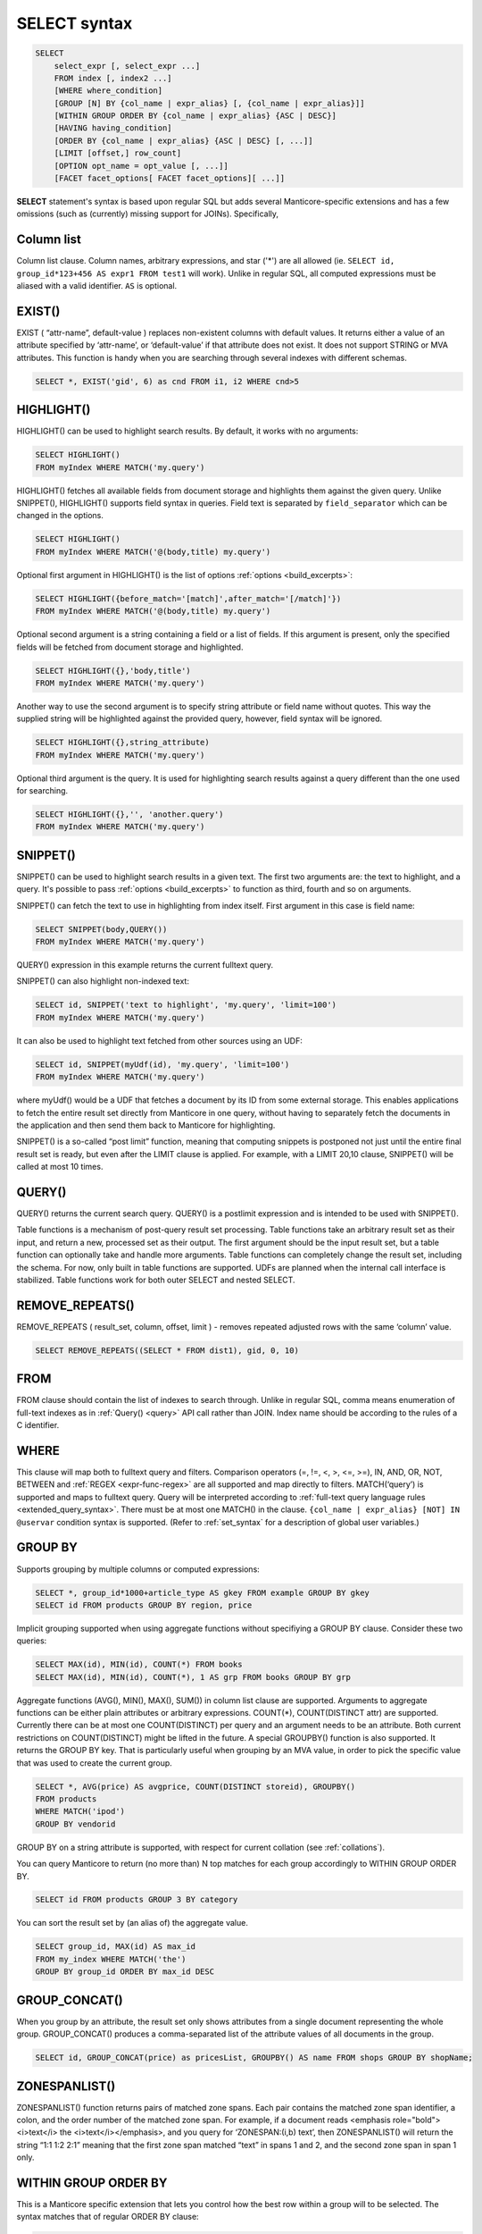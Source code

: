 .. _select_syntax:

SELECT syntax
-------------

.. code-block:: none


    SELECT
        select_expr [, select_expr ...]
        FROM index [, index2 ...]
        [WHERE where_condition]
        [GROUP [N] BY {col_name | expr_alias} [, {col_name | expr_alias}]]
        [WITHIN GROUP ORDER BY {col_name | expr_alias} {ASC | DESC}]
        [HAVING having_condition]
        [ORDER BY {col_name | expr_alias} {ASC | DESC} [, ...]]
        [LIMIT [offset,] row_count]
        [OPTION opt_name = opt_value [, ...]]
        [FACET facet_options[ FACET facet_options][ ...]]

**SELECT** statement's syntax is based upon regular SQL but adds
several Manticore-specific extensions and has a few omissions (such as
(currently) missing support for JOINs). Specifically,

Column list
^^^^^^^^^^^

Column list clause. Column names, arbitrary expressions, and star   ('*') are all allowed 
(ie.   ``SELECT id, group_id*123+456 AS expr1 FROM test1`` will work).   Unlike in regular SQL, all computed expressions must be aliased with   a valid identifier. ``AS`` is optional.

.. _select_exist:
   
EXIST()
^^^^^^^

EXIST ( “attr-name”, default-value )   replaces non-existent columns with default values. It returns either
a value of an attribute specified by ‘attr-name’, or ‘default-value’
if that attribute does not exist. It does not support STRING or MVA
attributes. This function is handy when you are searching through
several indexes with different schemas.

.. code-block:: mysql


       SELECT *, EXIST('gid', 6) as cnd FROM i1, i2 WHERE cnd>5


.. _select_highlight:
	   
HIGHLIGHT()
^^^^^^^^^^^

HIGHLIGHT() can be used to highlight search results.
By default, it works with no arguments:

.. code-block:: mysql

       SELECT HIGHLIGHT()
       FROM myIndex WHERE MATCH('my.query')


HIGHLIGHT() fetches all available fields from document storage and
highlights them against the given query. Unlike SNIPPET(), HIGHLIGHT()
supports field syntax in queries. Field text is separated by ``field_separator``
which can be changed in the options.

.. code-block:: mysql

       SELECT HIGHLIGHT()
       FROM myIndex WHERE MATCH('@(body,title) my.query')


Optional first argument in HIGHLIGHT() is the list of options :ref:`options <build_excerpts>`:

.. code-block:: mysql

       SELECT HIGHLIGHT({before_match='[match]',after_match='[/match]'})
       FROM myIndex WHERE MATCH('@(body,title) my.query')


Optional second argument is a string containing a field or a list of fields.
If this argument is present, only the specified fields will be fetched from document
storage and highlighted.

.. code-block:: mysql

       SELECT HIGHLIGHT({},'body,title')
       FROM myIndex WHERE MATCH('my.query')


Another way to use the second argument is to specify string attribute or field name
without quotes. This way the supplied string will be highlighted against the provided
query, however, field syntax will be ignored.

.. code-block:: mysql

       SELECT HIGHLIGHT({},string_attribute)
       FROM myIndex WHERE MATCH('my.query')


Optional third argument is the query. It is used for highlighting search results
against a query different than the one used for searching.

.. code-block:: mysql

       SELECT HIGHLIGHT({},'', 'another.query')
       FROM myIndex WHERE MATCH('my.query')


.. _select_snippet:
	   
SNIPPET()
^^^^^^^^^

SNIPPET() can be used to highlight search results in a given text.
The first two arguments are: the text to highlight, and a
query. It's possible to pass :ref:`options <build_excerpts>` to
function as third, fourth and so on arguments.

SNIPPET() can fetch the text to use in highlighting from index itself.
First argument in this case is field name:

.. code-block:: mysql

       SELECT SNIPPET(body,QUERY())
       FROM myIndex WHERE MATCH('my.query')


QUERY() expression in this example returns the current fulltext query.

SNIPPET() can also highlight non-indexed text:

.. code-block:: mysql

       SELECT id, SNIPPET('text to highlight', 'my.query', 'limit=100')
       FROM myIndex WHERE MATCH('my.query')


It can also be used to highlight text fetched from other sources
using an UDF:

.. code-block:: mysql


       SELECT id, SNIPPET(myUdf(id), 'my.query', 'limit=100')
       FROM myIndex WHERE MATCH('my.query')

where myUdf() would be a UDF that fetches a document by its ID from
some external storage. This enables applications to fetch the entire
result set directly from Manticore in one query, without having to
separately fetch the documents in the application and then send them
back to Manticore for highlighting.

SNIPPET() is a so-called “post limit” function, meaning that
computing snippets is postponed not just until the entire final
result set is ready, but even after the LIMIT clause is applied. For
example, with a LIMIT 20,10 clause, SNIPPET() will be called at most
10 times.

.. _select_query:

QUERY()
^^^^^^^

QUERY() returns the current search query.
QUERY() is a postlimit expression and is intended to be used with SNIPPET().


Table functions is a mechanism of post-query result set processing.
Table functions take an arbitrary result set as their input, and
return a new, processed set as their output. The first argument
should be the input result set, but a table function can optionally
take and handle more arguments. Table functions can completely change
the result set, including the schema. For now, only built in table
functions are supported. UDFs are planned when the internal call
interface is stabilized. Table functions work for both outer SELECT
and nested SELECT.


.. _select_remove_repeats:

REMOVE_REPEATS()
^^^^^^^^^^^^^^^^
REMOVE_REPEATS ( result_set, column, offset, limit ) - removes repeated adjusted rows with the same ‘column’ value.

.. code-block:: mysql


       SELECT REMOVE_REPEATS((SELECT * FROM dist1), gid, 0, 10)

.. _select_from:

FROM
^^^^

FROM clause should contain the list of indexes to search
through. Unlike in regular SQL, comma means enumeration of full-text
indexes as in :ref:`Query() <query>` API call rather than
JOIN. Index name should be according to the rules of a C identifier.

.. _select_where:

WHERE
^^^^^
   
This clause will map both to fulltext query and
filters. Comparison operators (=, !=, <, >, <=, >=), IN, AND, OR, NOT,
BETWEEN and :ref:`REGEX <expr-func-regex>`
are all supported and map directly to filters. MATCH(‘query’) is supported
and maps to fulltext query. Query will be interpreted according to
:ref:`full-text query language rules <extended_query_syntax>`.
There must be at most one MATCH() in the clause.
``{col_name | expr_alias} [NOT] IN @uservar`` condition syntax is
supported. (Refer to :ref:`set_syntax` for a description of global user
variables.)

.. _select_group_by:

GROUP BY
^^^^^^^^

Supports grouping by multiple columns or computed
expressions:

.. code-block:: mysql


       SELECT *, group_id*1000+article_type AS gkey FROM example GROUP BY gkey
       SELECT id FROM products GROUP BY region, price

Implicit grouping supported when using aggregate functions without
specifiying a GROUP BY clause. Consider these two queries:

.. code-block:: mysql


       SELECT MAX(id), MIN(id), COUNT(*) FROM books
       SELECT MAX(id), MIN(id), COUNT(*), 1 AS grp FROM books GROUP BY grp

Aggregate functions (AVG(), MIN(), MAX(), SUM()) in column list
clause are supported. Arguments to aggregate functions can be either
plain attributes or arbitrary expressions. COUNT(\*), COUNT(DISTINCT
attr) are supported. Currently there can be at most one
COUNT(DISTINCT) per query and an argument needs to be an attribute.
Both current restrictions on COUNT(DISTINCT) might be lifted in the
future. A special GROUPBY() function is also supported. It returns
the GROUP BY key. That is particularly useful when grouping by an MVA
value, in order to pick the specific value that was used to create
the current group.

.. code-block:: mysql


       SELECT *, AVG(price) AS avgprice, COUNT(DISTINCT storeid), GROUPBY()
       FROM products
       WHERE MATCH('ipod')
       GROUP BY vendorid

GROUP BY on a string attribute is supported, with respect for current
collation (see :ref:`collations`).

You can query Manticore to return (no more than) N top matches for each
group accordingly to WITHIN GROUP ORDER BY.

.. code-block:: mysql


       SELECT id FROM products GROUP 3 BY category

You can sort the result set by (an alias of) the aggregate value.

.. code-block:: mysql


       SELECT group_id, MAX(id) AS max_id
       FROM my_index WHERE MATCH('the')
       GROUP BY group_id ORDER BY max_id DESC


.. _select_group_concat:

GROUP_CONCAT() 
^^^^^^^^^^^^^^

When you group by an
attribute, the result set only shows attributes from a single
document representing the whole group. GROUP_CONCAT() produces a
comma-separated list of the attribute values of all documents in the
group.

.. code-block:: mysql


       SELECT id, GROUP_CONCAT(price) as pricesList, GROUPBY() AS name FROM shops GROUP BY shopName;


.. _select_zoenspanlist:

ZONESPANLIST()
^^^^^^^^^^^^^^

ZONESPANLIST() function returns pairs of matched zone spans. Each
pair contains the matched zone span identifier, a colon, and the
order number of the matched zone span. For example, if a document
reads <emphasis role="bold"><i>text</i> the <i>text</i></emphasis>, and you query for
‘ZONESPAN:(i,b) text’, then ZONESPANLIST() will return the string
“1:1 1:2 2:1” meaning that the first zone span matched “text” in
spans 1 and 2, and the second zone span in span 1 only.

.. _select_within_group_order_by:

WITHIN GROUP ORDER BY
^^^^^^^^^^^^^^^^^^^^^
   
This is a Manticore specific extension
that lets you control how the best row within a group will to be
selected. The syntax matches that of regular ORDER BY clause:

.. code-block:: mysql


       SELECT *, INTERVAL(posted,NOW()-7*86400,NOW()-86400) AS timeseg, WEIGHT() AS w
       FROM example WHERE MATCH('my search query')
       GROUP BY siteid
       WITHIN GROUP ORDER BY w DESC
       ORDER BY timeseg DESC, w DESC

   WITHIN GROUP ORDER BY on a string attribute is supported, with
   respect for current collation (see :ref:`collations`).

.. _select_having:
   
HAVING
^^^^^^

This is used to filter on GROUP BY values. Currently
supports only one filtering condition.

.. code-block:: mysql


       SELECT id FROM plain GROUP BY title HAVING group_id=16;
       SELECT id FROM plain GROUP BY attribute HAVING COUNT(*)>1;

Because of HAVING is implemented as a whole result set
post-processing, result set for query with HAVING could be less than
`max_matches` allows.

.. _select_order_by:
   
ORDER BY
^^^^^^^^

Unlike in regular SQL, only column names (not
expressions) are allowed and explicit ASC and DESC are required. The
columns however can be computed expressions:

.. code-block:: mysql


       SELECT *, WEIGHT()*10+docboost AS skey FROM example ORDER BY skey

You can use subqueries to speed up specific searches, which involve
reranking, by postponing hard (slow) calculations as late as
possible. For example, SELECT id,a_slow_expression() AS cond FROM
an_index ORDER BY id ASC, cond DESC LIMIT 100; could be better
written as SELECT \* FROM (SELECT id,a_slow_expression() AS cond
FROM an_index ORDER BY id ASC LIMIT 100) ORDER BY cond DESC; because
in the first case the slow expression would be evaluated for the
whole set, while in the second one it would be evaluated just for a
subset of values.

ORDER BY on a string attribute is supported, with respect for current
collation (see :ref:`collations`).

ORDER BY RAND() syntax is supported. Note that this syntax is
actually going to randomize the weight values and then order matches
by those randomized weights.

.. _select_limit:

LIMIT
^^^^^
   
Both LIMIT N and LIMIT M,N forms are supported. Unlike
in regular SQL (but like in Manticore API), an implicit LIMIT 0,20 is
present by default.

.. _select_option:

OPTION
^^^^^^

This is a Manticore specific extension that lets you
control a number of per-query options. The syntax is:

.. code-block:: mysql


       OPTION <optionname>=<value> [ , ... ]

Supported options and respectively allowed values are:

   -  ``agent_query_timeout`` - integer (max time in milliseconds to
      wait for remote queries to complete, see
      :ref:`agent_query_timeout <agent_query_timeout>`
      under Index configuration options for details)

   -  ``boolean_simplify`` - 0 or 1, enables simplifying the query to
      speed it up

   -  ``comment`` - string, user comment that gets copied to a query log
      file

   -  ``cutoff`` - integer (max found matches threshold)

   -  ``field_weights`` - a named integer list (per-field user weights
      for ranking)

   -  ``global_idf`` - use global statistics (frequencies) from the
      :ref:`global_idf file <global_idf>`
      for IDF computations, rather than the local index statistics.

   -  ``idf`` - a quoted, comma-separated list of IDF computation flags.
      Known flags are:

      -  normalized: BM25 variant, idf = log((N-n+1)/n), as per
         Robertson et al

      -  plain: plain variant, idf = log(N/n), as per Sparck-Jones

      -  tfidf_normalized: additionally divide IDF by query word count,
         so that TF\*IDF fits into [0, 1] range

      -  tfidf_unnormalized: do not additionally divide IDF by query
         word count

      where **N** is the collection size and **n** is the number
      of matched documents.

      The historically default IDF (Inverse Document Frequency) in
      Manticore is equivalent to
      ``OPTION idf='normalized,tfidf_normalized'``, and those
      normalizations may cause several undesired effects.

      First, idf=normalized causes keyword penalization. For instance,
      if you search for [the \| something] and [the] occurs in more than
      50% of the documents, then documents with both keywords [the] and
      [something] will get **less** weight than documents with just
      one keyword [something]. Using ``OPTION idf=plain`` avoids this.
      Plain IDF varies in [0, log(N)] range, and keywords are never
      penalized; while the normalized IDF varies in [-log(N), log(N)]
      range, and too frequent keywords are penalized.

      Second, idf=tfidf_normalized causes IDF drift over queries.
      Historically, we additionally divided IDF by query keyword count,
      so that the entire sum(tf\*idf) over all keywords would still fit
      into [0,1] range. However, that means that queries [word1] and
      [word1 \| nonmatchingword2] would assign different weights to the
      exactly same result set, because the IDFs for both “word1” and
      “nonmatchingword2” would be divided by 2.
      ``OPTION idf='tfidf_unnormalized'`` fixes that. Note that BM25,
      BM25A, BM25F() ranking factors will be scale accordingly once you
      disable this normalization.

      IDF flags can be mixed; ``plain`` and ``normalized`` are mutually
      exclusive; ``tfidf_unnormalized`` and ``tfidf_normalized`` are
      mutually exclusive; and unspecified flags in such a mutually
      exclusive group take their defaults. That means that
      ``OPTION idf=plain`` is equivalent to a complete
      ``OPTION idf='plain,tfidf_normalized'`` specification.

   -  ``local_df`` - 0 or 1,automatically sum DFs over all the local
      parts of a distributed index, so that the IDF is consistent (and
      precise) over a locally sharded index.

   -  ``index_weights`` - a named integer list (per-index user weights
      for ranking)

   -  ``max_matches`` - integer (per-query max matches value)

      Maximum amount of matches that the daemon keeps in RAM for each
      index and can return to the client. Default is 1000.

      Introduced in order to control and limit RAM usage,
      ``max_matches`` setting defines how much matches will be kept in
      RAM while searching each index. Every match found will still be
      *processed*; but only best N of them will be kept in memory and
      return to the client in the end. Assume that the index contains
      2,000,000 matches for the query. You rarely (if ever) need to
      retrieve *all* of them. Rather, you need to scan all of them, but
      only choose “best” at most, say, 500 by some criteria (ie. sorted
      by relevance, or price, or anything else), and display those 500
      matches to the end user in pages of 20 to 100 matches. And
      tracking only the best 500 matches is much more RAM and CPU
      efficient than keeping all 2,000,000 matches, sorting them, and
      then discarding everything but the first 20 needed to display the
      search results page. ``max_matches`` controls N in that “best N”
      amount.

      This parameter noticeably affects per-query RAM and CPU usage.
      Values of 1,000 to 10,000 are generally fine, but higher limits
      must be used with care. Recklessly raising ``max_matches`` to
      1,000,000 means that ``searchd`` will have to allocate and
      initialize 1-million-entry matches buffer for *every* query. That
      will obviously increase per-query RAM usage, and in some cases can
      also noticeably impact performance.

   -  ``max_query_time`` - integer (max search time threshold, msec)

   -  ``max_predicted_time`` - integer (max predicted search time, see
      :ref:`predicted_time_costs`)

   -  ``ranker`` - any of ``proximity_bm25``, ``bm25``, ``none``, ``wordcount``,
      ``proximity``, ``matchany``, ``fieldmask``, ``sph04``, ``expr``, or ``export``
      (refer to :ref:`search_results_ranking` for more details
      on each ranker)

   -  ``retry_count`` - integer (distributed retries count)

   -  ``retry_delay`` - integer (distributed retry delay, msec)

   -  ``reverse_scan`` - 0 or 1, lets you control the order in which
      full-scan query processes the rows

   -  ``sort_method`` - ``pq`` (priority queue, set by default) or
      ``kbuffer`` (gives faster sorting for already pre-sorted data,
      e.g. index data sorted by id). The result set is in both cases the
      same; picking one option or the other may just improve (or
      worsen!) performance.

   -  ``rand_seed`` - lets you specify a specific integer seed value for
      an ``ORDER BY RAND()`` query, for example: … OPTION
      ``rand_seed=1234``. By default, a new and different seed value is
      autogenerated for every query.

   -  ``low_priority`` - runs the query with idle priority.
   
   -  ``expand_keywords`` - 0 or 1, expand keywords with exact forms and/or stars 
      when possible (refer to :ref:`expand_keywords` for more details).

   -  ``token_filter`` - a quoted, colon-separated of ``library name:plugin name:optional string of settings``. 
      Query-time  token filter gets created on search each time full-text invoked by every index
      involved and let you implement a custom tokenizer that makes tokens
      according to custom rules. 
      ``SELECT * FROM index WHERE MATCH ('yes@no') OPTION token_filter='mylib.so:blend:@'``

   -  ``morphology`` - ``none``, allows to replace all query terms with their exact forms
      if index was built with :ref:`index_exact_words <index_exact_words>` enabled. Useful
      to prevent stemming or lemmatizing query terms.

Example:

.. code-block:: mysql


       SELECT * FROM test WHERE MATCH('@title hello @body world')
       OPTION ranker=bm25, max_matches=3000,
           field_weights=(title=10, body=3), agent_query_timeout=10000


.. _select_facet:

FACET
^^^^^

This Manticore specific extension enables faceted search
with subtree optimization. It is capable of returning multiple result
sets with a single SQL statement, without the need for complicated
:ref:`multi-queries <multi-statement_queries>`. FACET clauses
should be written at the very end of SELECT statements with spaces
between them.

.. code-block:: none


       FACET {expr_list} [BY {expr_list}] [ORDER BY {expr | FACET()} {ASC | DESC}] [LIMIT [offset,] count]
       SELECT * FROM test FACET brand_id FACET categories;
       SELECT * FROM test FACET brand_name BY brand_id ORDER BY brand_name ASC FACET property;

Working example:

.. code-block:: mysql


       mysql> SELECT *, IN(brand_id,1,2,3,4) AS b FROM facetdemo WHERE MATCH('Product') AND b=1 LIMIT 0,10
       FACET brand_name, brand_id BY brand_id ORDER BY brand_id ASC
       FACET property ORDER BY COUNT(*) DESC
       FACET INTERVAL(price,200,400,600,800) ORDER BY FACET() ASC
       FACET categories ORDER BY FACET() ASC;
       +------+-------+----------+-------------------+-------------+----------+------------+------+
       | id   | price | brand_id | title             | brand_name  | property | categories | **    |
       +------+-------+----------+-------------------+-------------+----------+------------+------+
       |    1 |   668 |        3 | Product Four Six  | Brand Three | Three    | 11,12,13   |    1 |
       |    2 |   101 |        4 | Product Two Eight | Brand Four  | One      | 12,13,14   |    1 |
       |    8 |   750 |        3 | Product Ten Eight | Brand Three | Five     | 13         |    1 |
       |    9 |    49 |        1 | Product Ten Two   | Brand One   | Three    | 13,14,15   |    1 |
       |   13 |   613 |        1 | Product Six Two   | Brand One   | Eight    | 13         |    1 |
       |   20 |   985 |        2 | Product Two Six   | Brand Two   | Nine     | 10         |    1 |
       |   22 |   501 |        3 | Product Five Two  | Brand Three | Four     | 12,13,14   |    1 |
       |   23 |   765 |        1 | Product Six Seven | Brand One   | Nine     | 11,12      |    1 |
       |   28 |   992 |        1 | Product Six Eight | Brand One   | Two      | 12,13      |    1 |
       |   29 |   259 |        1 | Product Nine Ten  | Brand One   | Five     | 12,13,14   |    1 |
       +------+-------+----------+-------------------+-------------+----------+------------+------+
       +-------------+----------+----------+
       | brand_name  | brand_id | count(*) |
       +-------------+----------+----------+
       | Brand One   |        1 |     1012 |
       | Brand Two   |        2 |     1025 |
       | Brand Three |        3 |      994 |
       | Brand Four  |        4 |      973 |
       +-------------+----------+----------+
       +----------+----------+
       | property | count(*) |
       +----------+----------+
       | One      |      427 |
       | Five     |      420 |
       | Seven    |      420 |
       | Two      |      418 |
       | Three    |      407 |
       | Six      |      401 |
       | Nine     |      396 |
       | Eight    |      387 |
       | Four     |      371 |
       | Ten      |      357 |
       +----------+----------+
       +---------------------------------+----------+
       | interval(price,200,400,600,800) | count(*) |
       +---------------------------------+----------+
       |                               0 |      799 |
       |                               1 |      795 |
       |                               2 |      757 |
       |                               3 |      833 |
       |                               4 |      820 |
       +---------------------------------+----------+
       +------------+----------+
       | categories | count(*) |
       +------------+----------+
       |         10 |      961 |
       |         11 |     1653 |
       |         12 |     1998 |
       |         13 |     2090 |
       |         14 |     1058 |
       |         15 |      347 |
       +------------+----------+


.. _select_subselects:

Subselects
^^^^^^^^^^

In format ``SELECT * FROM (SELECT … ORDER BY cond1 LIMIT X) ORDER BY cond2 LIMIT Y``. 
The outer select allows only ORDER BY and LIMIT clauses.
Subselects currently have 2 usage cases:
  
1. We have a query with 2 ranking UDFs, one very fast and the other one slow and we perform a full-text search will a big match result set. Without subselect the query would look like
   
   .. code-block:: none 

    	SELECT id,slow_rank() as slow,fast_rank() as fast FROM index 
    		WHERE MATCH(‘some common query terms’) ORDER BY fast DESC, slow DESC LIMIT 20 
    		OPTION max_matches=1000;
   
   
   With subselects the query can be rewritten as :
   
   .. code-block:: none 
   
    	SELECT * FROM
    		(SELECT id,slow_rank() as slow,fast_rank() as fast FROM index WHERE 
    			MATCH(‘some common query terms’)
    			ORDER BY fast DESC LIMIT 100 OPTION max_matches=1000)
    	ORDER BY slow DESC LIMIT 20;
   
   In the initial query the slow_rank() UDF is computed for the entire match result set. With subselects, only fast_rank() is computed for the entire match result set, while slow_rank() is only computed for a limited set.
   

2. The second case comes handy for large result set coming from a distributed index.
   
   For this query:
   
   .. code-block:: mysql 
   
       SELECT * FROM my_dist_index WHERE some_conditions LIMIT 50000;
   
   If we have 20 nodes, each node can send back to master a number of 50K records, resulting in **20 x 50K = 1M records**, however as the master sends back only 50K (out of 1M), it might be good enough for us for the nodes to send only the top 10K records.
   With subselect we can rewrite the query as:
   
   .. code-block:: mysql 
   
       SELECT * FROM 
        	(SELECT * FROM my_dist_index WHERE some_conditions LIMIT 10000) 
        ORDER by some_attr LIMIT 50000;

   In this case, the nodes receive only the inner query and execute. This means the master will receive only *20x10K=200K records*. The master will take all the records received, reorder them by the OUTER clause and return the best 50K records. The  subselect help reducing the traffic between the master and the nodes and also reduce the master's computation time (as it process only 200K instead of 1M).

